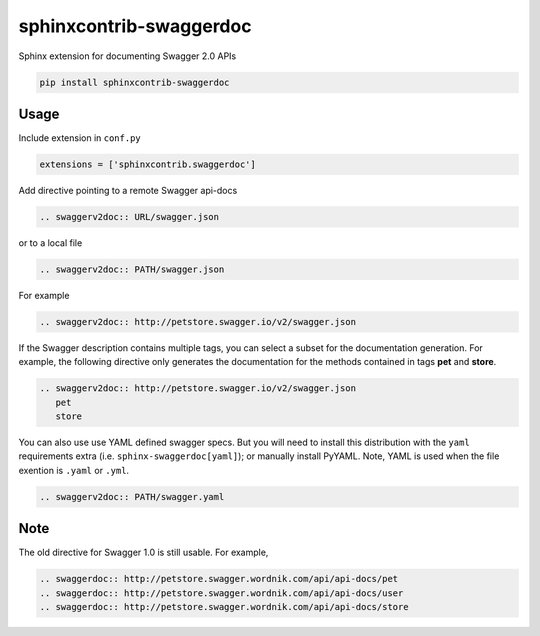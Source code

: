 ========================
sphinxcontrib-swaggerdoc
========================

Sphinx extension for documenting Swagger 2.0 APIs

.. code:: bash

   pip install sphinxcontrib-swaggerdoc

Usage
=====

Include extension in ``conf.py``

.. code:: python

   extensions = ['sphinxcontrib.swaggerdoc']

Add directive pointing to a remote Swagger api-docs

.. code:: restructuredtext

    .. swaggerv2doc:: URL/swagger.json

or to a local file

.. code:: restructuredtext

    .. swaggerv2doc:: PATH/swagger.json

For example

.. code:: restructuredtext

    .. swaggerv2doc:: http://petstore.swagger.io/v2/swagger.json

If the Swagger description contains multiple tags, you can select a subset
for the documentation generation. For example, the following directive only
generates the documentation for the methods contained in tags **pet** and
**store**.

.. code:: restructuredtext

    .. swaggerv2doc:: http://petstore.swagger.io/v2/swagger.json
       pet
       store

You can also use use YAML defined swagger specs. But you will need
to install this distribution with the ``yaml`` requirements extra
(i.e. ``sphinx-swaggerdoc[yaml]``); or manually install PyYAML.
Note, YAML is used when the file exention is ``.yaml`` or ``.yml``.

.. code:: restructuredtext

    .. swaggerv2doc:: PATH/swagger.yaml

Note
====

The old directive for Swagger 1.0 is still usable. For example,

.. code:: restructuredtext

    .. swaggerdoc:: http://petstore.swagger.wordnik.com/api/api-docs/pet
    .. swaggerdoc:: http://petstore.swagger.wordnik.com/api/api-docs/user
    .. swaggerdoc:: http://petstore.swagger.wordnik.com/api/api-docs/store
